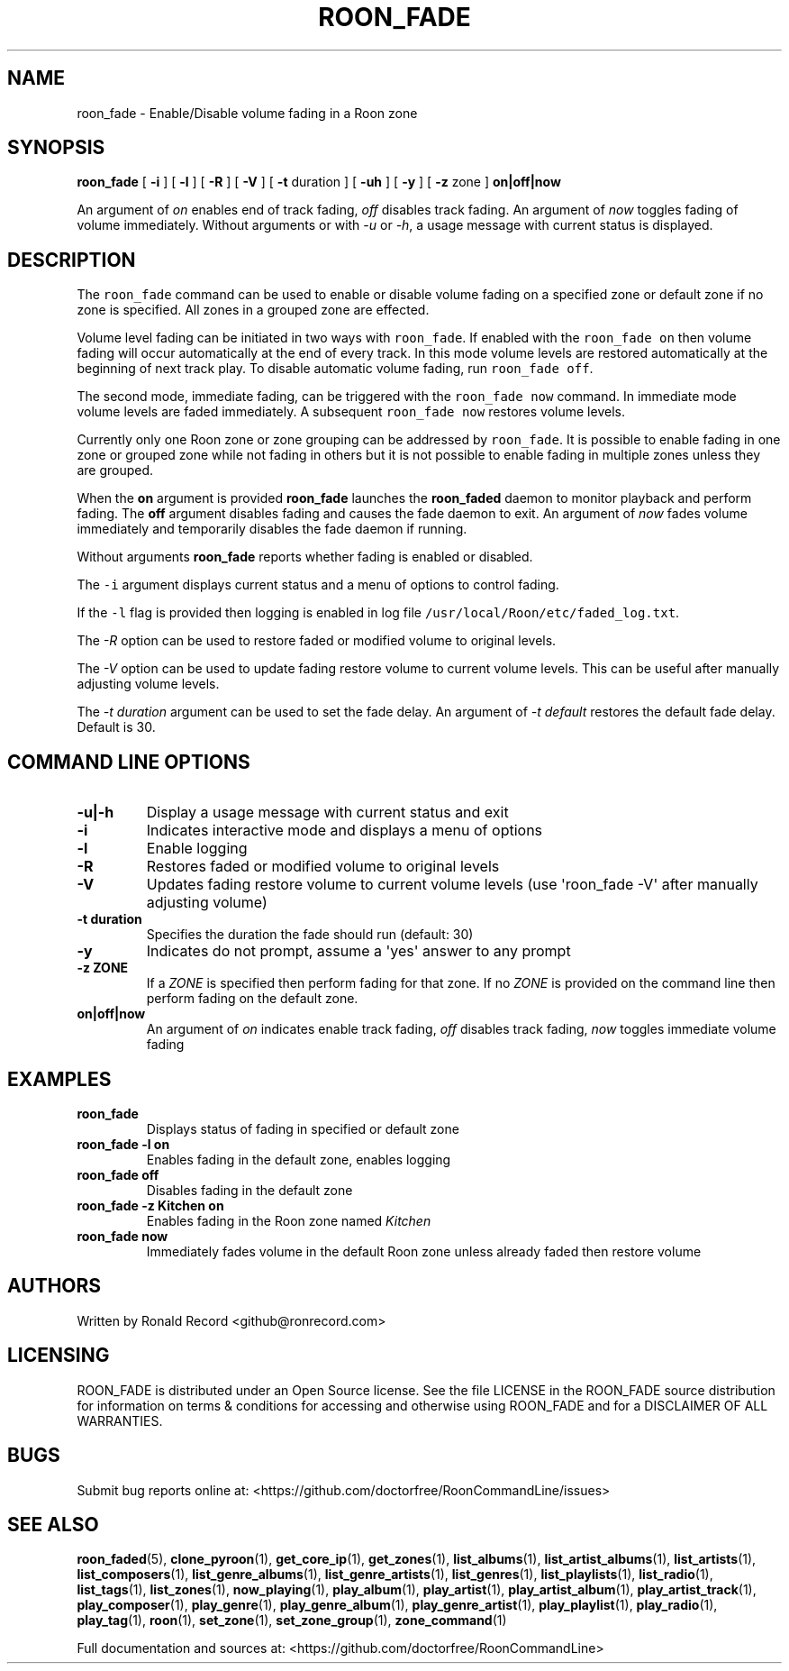 .\" Automatically generated by Pandoc 2.19.2
.\"
.\" Define V font for inline verbatim, using C font in formats
.\" that render this, and otherwise B font.
.ie "\f[CB]x\f[]"x" \{\
. ftr V B
. ftr VI BI
. ftr VB B
. ftr VBI BI
.\}
.el \{\
. ftr V CR
. ftr VI CI
. ftr VB CB
. ftr VBI CBI
.\}
.TH "ROON_FADE" "1" "December 05, 2022" "roon_fade 2.0.1" "User Manual"
.hy
.SH NAME
.PP
roon_fade - Enable/Disable volume fading in a Roon zone
.SH SYNOPSIS
.PP
\f[B]roon_fade\f[R] [ \f[B]-i\f[R] ] [ \f[B]-l\f[R] ] [ \f[B]-R\f[R] ] [
\f[B]-V\f[R] ] [ \f[B]-t\f[R] duration ] [ \f[B]-uh\f[R] ] [
\f[B]-y\f[R] ] [ \f[B]-z\f[R] zone ] \f[B]on|off|now\f[R]
.PP
An argument of \f[I]on\f[R] enables end of track fading, \f[I]off\f[R]
disables track fading.
An argument of \f[I]now\f[R] toggles fading of volume immediately.
Without arguments or with \f[I]-u\f[R] or \f[I]-h\f[R], a usage message
with current status is displayed.
.SH DESCRIPTION
.PP
The \f[V]roon_fade\f[R] command can be used to enable or disable volume
fading on a specified zone or default zone if no zone is specified.
All zones in a grouped zone are effected.
.PP
Volume level fading can be initiated in two ways with
\f[V]roon_fade\f[R].
If enabled with the \f[V]roon_fade on\f[R] then volume fading will occur
automatically at the end of every track.
In this mode volume levels are restored automatically at the beginning
of next track play.
To disable automatic volume fading, run \f[V]roon_fade off\f[R].
.PP
The second mode, immediate fading, can be triggered with the
\f[V]roon_fade now\f[R] command.
In immediate mode volume levels are faded immediately.
A subsequent \f[V]roon_fade now\f[R] restores volume levels.
.PP
Currently only one Roon zone or zone grouping can be addressed by
\f[V]roon_fade\f[R].
It is possible to enable fading in one zone or grouped zone while not
fading in others but it is not possible to enable fading in multiple
zones unless they are grouped.
.PP
When the \f[B]on\f[R] argument is provided \f[B]roon_fade\f[R] launches
the \f[B]roon_faded\f[R] daemon to monitor playback and perform fading.
The \f[B]off\f[R] argument disables fading and causes the fade daemon to
exit.
An argument of \f[I]now\f[R] fades volume immediately and temporarily
disables the fade daemon if running.
.PP
Without arguments \f[B]roon_fade\f[R] reports whether fading is enabled
or disabled.
.PP
The \f[V]-i\f[R] argument displays current status and a menu of options
to control fading.
.PP
If the \f[V]-l\f[R] flag is provided then logging is enabled in log file
\f[V]/usr/local/Roon/etc/faded_log.txt\f[R].
.PP
The \f[I]-R\f[R] option can be used to restore faded or modified volume
to original levels.
.PP
The \f[I]-V\f[R] option can be used to update fading restore volume to
current volume levels.
This can be useful after manually adjusting volume levels.
.PP
The \f[I]-t duration\f[R] argument can be used to set the fade delay.
An argument of \f[I]-t default\f[R] restores the default fade delay.
Default is 30.
.SH COMMAND LINE OPTIONS
.TP
\f[B]-u|-h\f[R]
Display a usage message with current status and exit
.TP
\f[B]-i\f[R]
Indicates interactive mode and displays a menu of options
.TP
\f[B]-l\f[R]
Enable logging
.TP
\f[B]-R\f[R]
Restores faded or modified volume to original levels
.TP
\f[B]-V\f[R]
Updates fading restore volume to current volume levels (use
\[aq]roon_fade -V\[aq] after manually adjusting volume)
.TP
\f[B]-t duration\f[R]
Specifies the duration the fade should run (default: 30)
.TP
\f[B]-y\f[R]
Indicates do not prompt, assume a \[aq]yes\[aq] answer to any prompt
.TP
\f[B]-z ZONE\f[R]
If a \f[I]ZONE\f[R] is specified then perform fading for that zone.
If no \f[I]ZONE\f[R] is provided on the command line then perform fading
on the default zone.
.TP
\f[B]on|off|now\f[R]
An argument of \f[I]on\f[R] indicates enable track fading, \f[I]off\f[R]
disables track fading, \f[I]now\f[R] toggles immediate volume fading
.SH EXAMPLES
.TP
\f[B]roon_fade\f[R]
Displays status of fading in specified or default zone
.TP
\f[B]roon_fade -l on\f[R]
Enables fading in the default zone, enables logging
.TP
\f[B]roon_fade off\f[R]
Disables fading in the default zone
.TP
\f[B]roon_fade -z Kitchen on\f[R]
Enables fading in the Roon zone named \f[I]Kitchen\f[R]
.TP
\f[B]roon_fade now\f[R]
Immediately fades volume in the default Roon zone unless already faded
then restore volume
.SH AUTHORS
.PP
Written by Ronald Record <github@ronrecord.com>
.SH LICENSING
.PP
ROON_FADE is distributed under an Open Source license.
See the file LICENSE in the ROON_FADE source distribution for
information on terms & conditions for accessing and otherwise using
ROON_FADE and for a DISCLAIMER OF ALL WARRANTIES.
.SH BUGS
.PP
Submit bug reports online at:
<https://github.com/doctorfree/RoonCommandLine/issues>
.SH SEE ALSO
.PP
\f[B]roon_faded\f[R](5), \f[B]clone_pyroon\f[R](1),
\f[B]get_core_ip\f[R](1), \f[B]get_zones\f[R](1),
\f[B]list_albums\f[R](1), \f[B]list_artist_albums\f[R](1),
\f[B]list_artists\f[R](1), \f[B]list_composers\f[R](1),
\f[B]list_genre_albums\f[R](1), \f[B]list_genre_artists\f[R](1),
\f[B]list_genres\f[R](1), \f[B]list_playlists\f[R](1),
\f[B]list_radio\f[R](1), \f[B]list_tags\f[R](1),
\f[B]list_zones\f[R](1), \f[B]now_playing\f[R](1),
\f[B]play_album\f[R](1), \f[B]play_artist\f[R](1),
\f[B]play_artist_album\f[R](1), \f[B]play_artist_track\f[R](1),
\f[B]play_composer\f[R](1), \f[B]play_genre\f[R](1),
\f[B]play_genre_album\f[R](1), \f[B]play_genre_artist\f[R](1),
\f[B]play_playlist\f[R](1), \f[B]play_radio\f[R](1),
\f[B]play_tag\f[R](1), \f[B]roon\f[R](1), \f[B]set_zone\f[R](1),
\f[B]set_zone_group\f[R](1), \f[B]zone_command\f[R](1)
.PP
Full documentation and sources at:
<https://github.com/doctorfree/RoonCommandLine>
